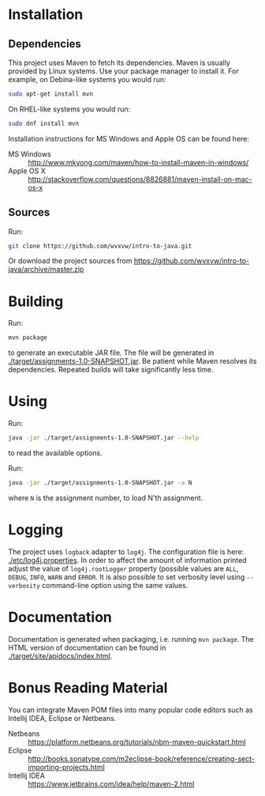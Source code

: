 * Installation

** Dependencies
  This project uses Maven to fetch its dependencies.
  Maven is usually provided by Linux systems.  Use your package
  manager to install it.  For example, on Debina-like systems
  you would run:

  #+begin_src sh
    sudo apt-get install mvn
  #+end_src

  On RHEL-like systems you would run:

  #+begin_src sh
    sudo dnf install mvn
  #+end_src

  Installation instructions for MS Windows and Apple OS can be found
  here:
  - MS Windows :: http://www.mkyong.com/maven/how-to-install-maven-in-windows/
  - Apple OS X :: http://stackoverflow.com/questions/8826881/maven-install-on-mac-os-x

** Sources
   Run:
   #+begin_src sh
     git clone https://github.com/wvxvw/intro-to-java.git
   #+end_src

   Or download the project sources from
   https://github.com/wvxvw/intro-to-java/archive/master.zip

* Building
  Run:
  #+begin_src sh
    mvn package
  #+end_src
  to generate an executable JAR file.  The file will be generated in
  [[./target/assignments-1.0-SNAPSHOT.jar]].  Be patient while Maven resolves
  its dependencies.  Repeated builds will take significantly less time.

* Using
  Run:
  #+begin_src sh
    java -jar ./target/assignments-1.0-SNAPSHOT.jar --help
  #+end_src
  to read the available options.

  Run: 
  #+begin_src sh
    java -jar ./target/assignments-1.0-SNAPSHOT.jar -a N
  #+end_src
  where =N= is the assignment number, to load N'th assignment.

* Logging
  The project uses =logback= adapter to =log4j=.  The configuration file is
  here: [[./etc/log4j.properties]].  In order to affect the amount of information
  printed adjust the value of =log4j.rootLogger= property (possible values are
  =ALL=, =DEBUG=, =INFO=, =WARN= and =ERROR=.  It is also possible to set
  verbosity level using =--verbosity= command-line option using the same values.

* Documentation
  Documentation is generated when packaging, i.e. running =mvn package=.  The
  HTML version of documentation can be found in [[./target/site/apidocs/index.html]].

* Bonus Reading Material
  You can integrate Maven POM files into many popular code editors such
  as Intellij IDEA, Eclipse or Netbeans.
  - Netbeans :: https://platform.netbeans.org/tutorials/nbm-maven-quickstart.html
  - Eclipse :: http://books.sonatype.com/m2eclipse-book/reference/creating-sect-importing-projects.html
  - Intellij IDEA :: https://www.jetbrains.com/idea/help/maven-2.html
